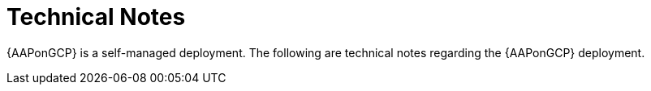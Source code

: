 ifdef::context[:parent-context: {context}]

[id="assembly-gcp-tech-notes"]
= Technical Notes

:context: gcp-tech-notes

{AAPonGCP} is a self-managed deployment. The following are technical notes regarding the {AAPonGCP} deployment.


